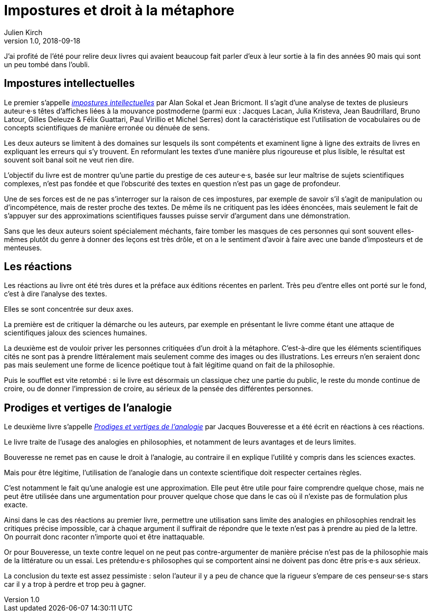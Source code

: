 = Impostures et droit à la métaphore
Julien Kirch
v1.0, 2018-09-18
:article_lang: fr
:article_image: brain.jpg
:article_description: Revisiter des classiques

J'ai profité de l'été pour relire deux livres qui avaient beaucoup fait parler d'eux à leur sortie à la fin des années 90 mais qui sont un peu tombé dans l'oubli.

== Impostures intellectuelles

Le premier s'appelle link:https://www.odilejacob.fr/catalogue/sciences-humaines/epistemologie-histoire-des-sciences/impostures-intellectuelles_9782738105035.php[_impostures intellectuelles_] par Alan Sokal et Jean Bricmont.
Il s'agit d'une analyse de textes de plusieurs auteur·e·s têtes d'affiches liées à la mouvance postmoderne (parmi eux : Jacques Lacan, Julia Kristeva, Jean Baudrillard, Bruno Latour, Gilles Deleuze & Félix Guattari, Paul Virillio et Michel Serres) dont la caractéristique est l'utilisation de vocabulaires ou de concepts scientifiques de manière erronée ou dénuée de sens.

Les deux auteurs se limitent à des domaines sur lesquels ils sont compétents et examinent ligne à ligne des extraits de livres en expliquant les erreurs qui s'y trouvent.
En reformulant les textes d'une manière plus rigoureuse et plus lisible, le résultat est souvent soit banal soit ne veut rien dire.

L'objectif du livre est de montrer qu'une partie du prestige de ces auteur·e·s, basée sur leur maîtrise de sujets scientifiques complexes, n'est pas fondée et que l'obscurité des textes en question n'est pas un gage de profondeur.

Une de ses forces est de ne pas s'interroger sur la raison de ces impostures, par exemple de savoir s'il s'agit de manipulation ou d'incompétence, mais de rester proche des textes.
De même ils ne critiquent pas les idées énoncées, mais seulement le fait de s'appuyer sur des approximations scientifiques fausses puisse servir d'argument dans une démonstration.

Sans que les deux auteurs soient spécialement méchants, faire tomber les masques de ces personnes qui sont souvent elles-mêmes plutôt du genre à donner des leçons est très drôle, et on a le sentiment d'avoir à faire avec une bande d'imposteurs et de menteuses.

== Les réactions

Les réactions au livre ont été très dures et la préface aux éditions récentes en parlent.
Très peu d'entre elles ont porté sur le fond, c'est à dire l'analyse des textes.

Elles se sont concentrée sur deux axes.

La première est de critiquer la démarche ou les auteurs, par exemple en présentant le livre comme étant une attaque de scientifiques jaloux des sciences humaines.

La deuxième est de vouloir priver les personnes critiquées d'un droit à la métaphore.
C'est-à-dire que les éléments scientifiques cités ne sont pas à prendre littéralement mais seulement comme des images ou des illustrations.
Les erreurs n'en seraient donc pas mais seulement une forme de licence poétique tout à fait légitime quand on fait de la philosophie.

Puis le soufflet est vite retombé : si le livre est désormais un classique chez une partie du public, le reste du monde continue de croire, ou de donner l'impression de croire, au sérieux de la pensée des différentes personnes.

== Prodiges et vertiges de l'analogie

Le deuxième livre s'appelle link:http://www.raisonsdagir-editions.org/catalogue/prodiges-et-vertiges-de-lanalogie/[_Prodiges et vertiges de l'analogie_] par Jacques Bouveresse et a été écrit en réactions à ces réactions.

Le livre traite de l'usage des analogies en philosophies, et notamment de leurs avantages et de leurs limites.

Bouveresse ne remet pas en cause le droit à l'analogie, au contraire il en explique l'utilité y compris dans les sciences exactes.

Mais pour être légitime, l'utilisation de l'analogie dans un contexte scientifique doit respecter certaines règles.

C'est notamment le fait qu'une analogie est une approximation.
Elle peut être utile pour faire comprendre quelque chose, mais ne peut être utilisée dans une argumentation pour prouver quelque chose que dans le cas où il n'existe pas de formulation plus exacte.

Ainsi dans le cas des réactions au premier livre, permettre une utilisation sans limite des analogies en philosophies rendrait les critiques précise impossible, car à chaque argument il suffirait de répondre que le texte n'est pas à prendre au pied de la lettre.
On pourrait donc raconter n'importe quoi et être inattaquable.

Or pour Bouveresse, un texte contre lequel on ne peut pas contre-argumenter de manière précise n'est pas de la philosophie mais de la littérature ou un essai.
Les prétendu·e·s philosophes qui se comportent ainsi ne doivent pas donc être pris·e·s aux sérieux.

La conclusion du texte est assez pessimiste : selon l'auteur il y a peu de chance que la rigueur s'empare de ces penseur·se·s stars car il y a trop à perdre et trop peu à gagner.